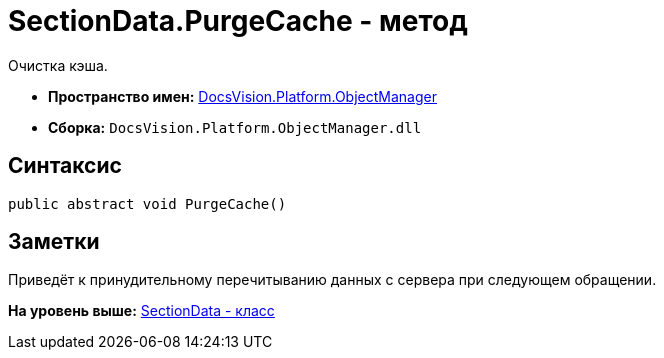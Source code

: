 = SectionData.PurgeCache - метод

Очистка кэша.

* [.keyword]*Пространство имен:* xref:api/DocsVision/Platform/ObjectManager/ObjectManager_NS.adoc[DocsVision.Platform.ObjectManager]
* [.keyword]*Сборка:* [.ph .filepath]`DocsVision.Platform.ObjectManager.dll`

== Синтаксис

[source,pre,codeblock,language-csharp]
----
public abstract void PurgeCache()
----

== Заметки

Приведёт к принудительному перечитыванию данных с сервера при следующем обращении.

*На уровень выше:* xref:../../../../api/DocsVision/Platform/ObjectManager/SectionData_CL.adoc[SectionData - класс]
